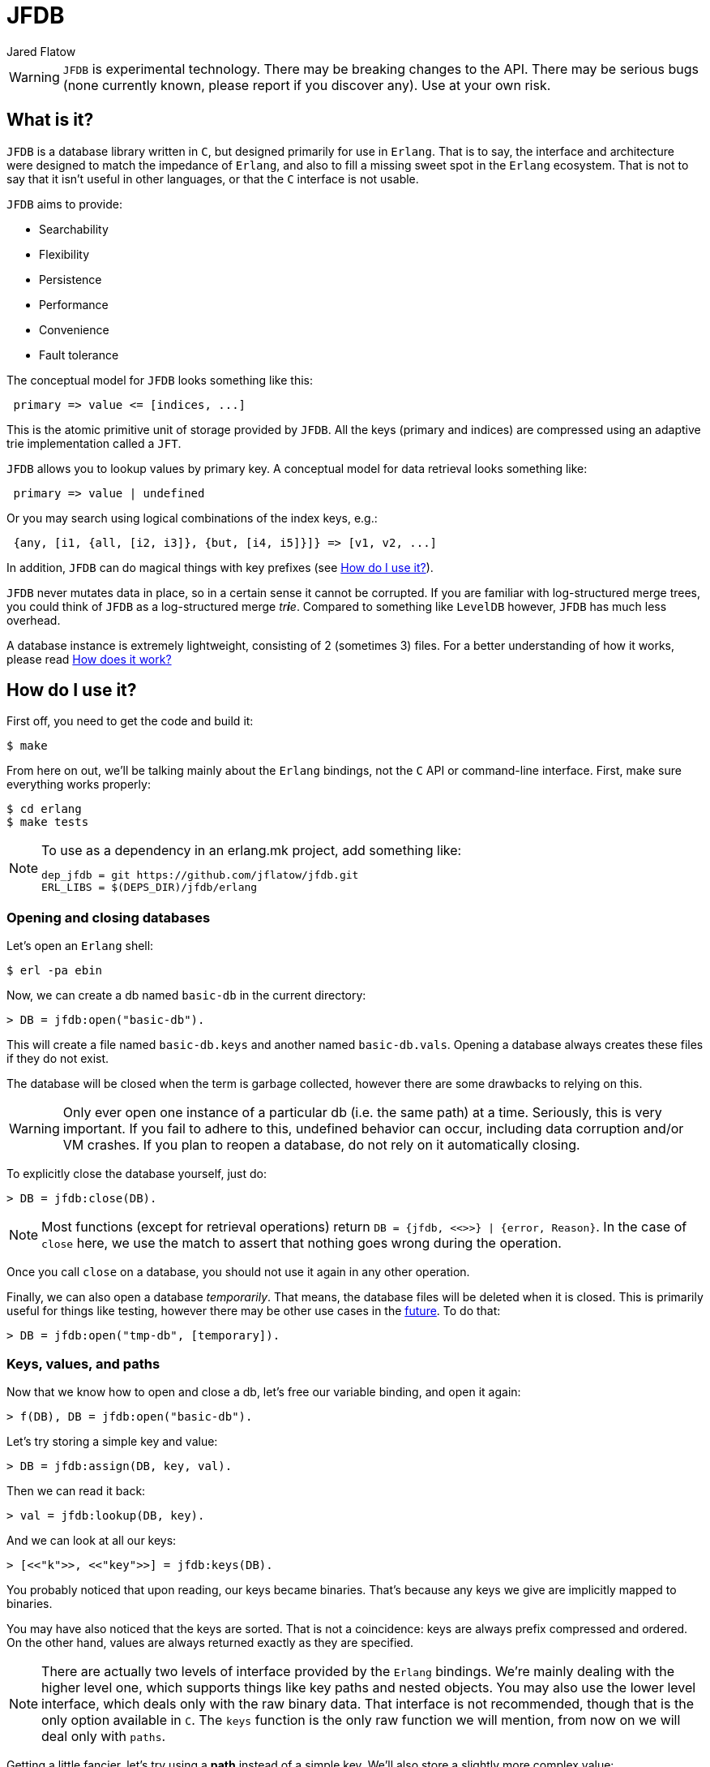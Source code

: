 = JFDB
:Author: Jared Flatow

WARNING: `JFDB` is experimental technology.
         There may be breaking changes to the API.
         There may be serious bugs (none currently known, please report if you discover any).
         Use at your own risk.

[[about]]
== What is it?

`JFDB` is a database library written in `C`, but designed primarily for use in `Erlang`.
That is to say, the interface and architecture were designed to match the impedance of `Erlang`,
and also to fill a missing sweet spot in the `Erlang` ecosystem.
That is not to say that it isn't useful in other languages, or that the `C` interface is not usable.

`JFDB` aims to provide:

 - Searchability
 - Flexibility
 - Persistence
 - Performance
 - Convenience
 - Fault tolerance

The conceptual model for `JFDB` looks something like this:

----
 primary => value <= [indices, ...]
----

This is the atomic primitive unit of storage provided by `JFDB`.
All the keys (primary and indices) are compressed using an adaptive trie implementation called a `JFT`.

`JFDB` allows you to lookup values by primary key.
A conceptual model for data retrieval looks something like:

----
 primary => value | undefined
----

Or you may search using logical combinations of the index keys, e.g.:

----
 {any, [i1, {all, [i2, i3]}, {but, [i4, i5]}]} => [v1, v2, ...]
----

In addition, `JFDB` can do magical things with key prefixes (see <<usage>>).

`JFDB` never mutates data in place, so in a certain sense it cannot be corrupted.
If you are familiar with log-structured merge trees, you could think of `JFDB` as a log-structured merge __tr**i**e__.
Compared to something like `LevelDB` however, `JFDB` has much less overhead.

A database instance is extremely lightweight, consisting of 2 (sometimes 3) files.
For a better understanding of how it works, please read <<implementation>>

[[usage]]
== How do I use it?

First off, you need to get the code and build it:

----
$ make
----

From here on out, we'll be talking mainly about the `Erlang` bindings, not the `C` API or command-line interface.
First, make sure everything works properly:

----
$ cd erlang
$ make tests
----

[NOTE]
.To use as a dependency in an erlang.mk project, add something like:
====
-----
dep_jfdb = git https://github.com/jflatow/jfdb.git
ERL_LIBS = $(DEPS_DIR)/jfdb/erlang
-----
====

=== Opening and closing databases

Let's open an `Erlang` shell:

----
$ erl -pa ebin
----

Now, we can create a db named `basic-db` in the current directory:

----
> DB = jfdb:open("basic-db").
----

This will create a file named `basic-db.keys` and another named `basic-db.vals`.
Opening a database always creates these files if they do not exist.

The database will be closed when the term is garbage collected, however there are some drawbacks to relying on this.

WARNING: Only ever open one instance of a particular db (i.e. the same path) at a time.
         Seriously, this is very important.
         If you fail to adhere to this, undefined behavior can occur, including data corruption and/or VM crashes.
         If you plan to reopen a database, do not rely on it automatically closing.

To explicitly close the database yourself, just do:

----
> DB = jfdb:close(DB).
----

NOTE: Most functions (except for retrieval operations) return `DB = {jfdb, <<>>} | {error, Reason}`.
      In the case of `close` here, we use the match to assert that nothing goes wrong during the operation.

Once you call `close` on a database, you should not use it again in any other operation.

Finally, we can also open a database __temporarily__.
That means, the database files will be deleted when it is closed.
This is primarily useful for things like testing, however there may be other use cases in the <<future,future>>.
To do that:

----
> DB = jfdb:open("tmp-db", [temporary]).
----

=== Keys, values, and paths

Now that we know how to open and close a db, let's free our variable binding, and open it again:

----
> f(DB), DB = jfdb:open("basic-db").
----

Let's try storing a simple key and value:

----
> DB = jfdb:assign(DB, key, val).
----

Then we can read it back:

----
> val = jfdb:lookup(DB, key).
----

And we can look at all our keys:

----
> [<<"k">>, <<"key">>] = jfdb:keys(DB).
----

You probably noticed that upon reading, our keys became binaries.
That's because any keys we give are implicitly mapped to binaries.

You may have also noticed that the keys are sorted.
That is not a coincidence: keys are always prefix compressed and ordered.
On the other hand, values are always returned exactly as they are specified.

NOTE: There are actually two levels of interface provided by the `Erlang` bindings.
      We're mainly dealing with the higher level one, which supports things like key paths and nested objects.
      You may also use the lower level interface, which deals only with the raw binary data.
      That interface is not recommended, though that is the only option available in `C`.
      The `keys` function is the only raw function we will mention, from now on we will deal only with `paths`.

Getting a little fancier, let's try using a *path* instead of a simple key.
We'll also store a slightly more complex value:

----
> DB = jfdb:assign(DB, [path, to, a], #{a => <<"ok">>}).
> DB = jfdb:assign(DB, [path, to, b], #{b => <<"ok">>}).
----

Paths allow us to store hierarchical data.
This is not unlike a file system which contains directories and files.
We will soon see <<sub-dbs,sub-dbs>> which are like directories, as opposed to the values we have been using, which are like files.
Later when we look at <<indices,indices>>, we will see that `JFDB` is not just like a file system, but rather a _tagged_ file system.

If that didn't make any sense, don't worry, let's just see what happens when we use paths:

----
> jfdb:lookup(DB, [path, to]).
[{<<"a">>,#{a => <<"ok">>}},
 {<<"b">>,#{b => <<"ok">>}}]
----

If we only care about whether or not a path exists in the db:

----
> true = jfdb:exists(DB, [path, to]).
----

We can remove full paths, or just the prefixes:

----
> DB = jfdb:remove(DB, [path, to]).
> false = jfdb:exists(DB, [path, to]).
----

[[sub-dbs]]
=== Sub-dbs

What happens if we just look at the first component of our path?
There's no value there, so what do we get back?
Well, we still get back an object, but for each key we get back a *sub-db*:

----
> [{<<"to">>, Sub}] = jfdb:lookup(DB, [path]).
----

For the most part, we can use the sub-db the same way we would use a db:

----
> jfdb:lookup(Sub, a).
#{a => <<"ok">>}
> jfdb:lookup(Sub, b).
#{b => <<"ok">>}
----

[[indices]]
=== Indices and search

So far, so good, but the real _raison d'être_ for `JFDB` is to support searching arbitrary properties of a (mutable) dataset.
`JFDB` is not _just_ an efficient way to store complex `Erlang` terms on disk, without any meaningful size limits.
Using indices (which are keys / paths exactly like the primary keys we discussed above), you get fast, multi-dimensional access to your data.
The indices are first class citizens in `JFDB`, which means they are atomically written together with the primary key and value.
It also means indices get prefix compressed, just like primaries.

Creating indices is easy:

----
> DB = jfdb:assign(DB, k1, v1, [[time, a], [place, p1]]).
> DB = jfdb:assign(DB, k2, v2, [[time, b], [place, p1]]).
> DB = jfdb:assign(DB, k3, v3, [[time, a], [place, p2]]).
----

So is searching:

----
> jfdb:search(DB, [time, a]).
[{<<"k1">>,v1},{<<"k3">>,v3}]
> jfdb:search(DB, {all, [[time, a], [place, p1]]}).
[{<<"k1">>,v1}]
> jfdb:search(DB, {but, [{any, [[time, a], [time, b]]}, [place, p2]]}).
[{<<"k2">>,v2},{<<"k1">>,v1}]
----

Notice how when searching, the returned items are not always in order.
If you are searching for a single index key, the order is guaranteed.
All bets are off when performing complex queries over multiple keys.

We can search prefix paths too.
Another way to restate the last query we executed could be:

----
> jfdb:search(DB, {but, [time, [place, p2]]}).
[{<<"k2">>,v2},{<<"k1">>,v1}]
----

That is ``has time but not place p2''.

In addition, we can use arbitrary prefixes, not just components of the path.
For instance, let's suppose we want to support text search on value:

----
> DB = jfdb:assign(DB, [some, path], #{first_name => <<"Jared">>, last_name => <<"Flatow">>}, [[word, <<"Jared">>], [word, <<"Flatow">>]]).
----

We invented the `word` keyspace for our text search so that it doesn't interfere with any other keys we have.
Now we can search a prefix, e.g. as a user types:

----
> jfdb:search(DB, {pre, [word, <<"Ja">>]}).
[{[<<"some">>,<<"path">>],
  #{first_name => <<"Jared">>,last_name => <<"Flatow">>}}]
----

One more thing worth knowing, is that we can list indices, not just primaries:

----
> jfdb:paths(DB, [], [indices]).
[[<<"place">>,<<"p1">>],
 [<<"place">>,<<"p2">>],
 [<<"time">>,<<"a">>],
 [<<"time">>,<<"b">>],
 [<<"word">>,<<"Flatow">>],
 [<<"word">>,<<"Jared">>]]
----

That second argument is a path.
Remember, paths can mention prefixes:

----
> jfdb:paths(DB, {pre, [place, p]}, [indices]).
[<<"1">>,<<"2">>]
----

I mean it, they can _always_ use prefixes:

----
> jfdb:lookup(DB, {pre, [some, path]}).
[{[],#{first_name => <<"Jared">>,last_name => <<"Flatow">>}}]
----

If you understand why that last example returned an item tuple and not just a value, then you are really grokking `JFDB`.

[[compaction]]
=== Flushing and crushing

If you want to ensure a write gets to disk, you have 3 options:

 1. Add the `flush` option to the write call, i.e. `jfdb:assign(DB, Path, Val, Indices, [flush])`
 2. Call `flush` on the db, i.e. `jfdb:flush(DB)`
 3. Call `crush` on the db, i.e. `jfdb:crush(DB)`

Unlike `flush`, `crush` will actually compact the db into a single level.
This normally happens automatically, but you can do it manually, e.g. if you want to optimize for reading.
For more information about what this means, see <<implementation>>.

[[performance]]
== How fast is it?

Well, that's an impossible question, it depends on your use case.
But here are some quick tests from the root directory of `JFDB`.

----
time test/jfdb test-db
----

That test uses the `C` API to write just over 10,000 values, and then find them.
On my MacBook Pro I get *~20-30K* writes per second.
I can find up to *5M* keys per second using a crushed DB.

Using the `Erlang` API:

----
time (cd erlang && test/jfdb erl-test-db assign 10000)
time (cd erlang && test/jfdb erl-test-db lookup 10000)
----

For me, that comes to *~5K* writes per second, and *~20K* reads per second.

All these tests use pretty trivial keys and values, and are actually doing stuff besides just reading and writing the values.
They also don't use any of the advanced features of `JFDB`.
I'd love to see your benchmarks!

[[implementation]]
== How does it work?

This is a work in progress, the authoritative answer to this is _read the code_.
There are really only *~2500* lines of code in https://github.com/jflatow/jfdb/tree/master/src[jfdb/src] that do the bulk of the work.
The fancy querying is mostly part of the `Erlang` bindings under https://github.com/jflatow/jfdb/blob/master/erlang/c_src/jfdb_nif.c[erlang/c_src/jfdb_nif.c].

Essentially there are 2 files, `.keys` and `.vals`.
The `.keys` file contains the tries (more detail to come).
The `.vals` file contains bulk value data, allocated in blocks.
Both files are mmapped.

Here are a couple of random notes on the `Erlang` bindings for now:

 - the nif has its own queue / thread, it will not block the scheduler
 - the resource uses < `4KB` memory overhead per db
 ** `JFT_KEY_LIMIT` defaults to `1KB`, i.e. maximum of `1024` bytes per key.
     You can change the limit to match your data, the largest possible is `4KB`.
    `256B` is enough for most, `512B` or `1KB` is probably more than enough for anyone.
 ** 2 key data buffers in `Erlang` bindings
 ** 1 key data buffer in the core db

NOTE: For more information on the "theory", take a look at this http://jflatow.github.io/talks/intro-to-jfdb[tech talk].

[[future]]
== What's next?

Maybe memory-only dbs and complex transactions.
Also, possibly exposing the `JFT` objects (tries) directly to `Erlang`.
These are related topics.
More on this to come...
